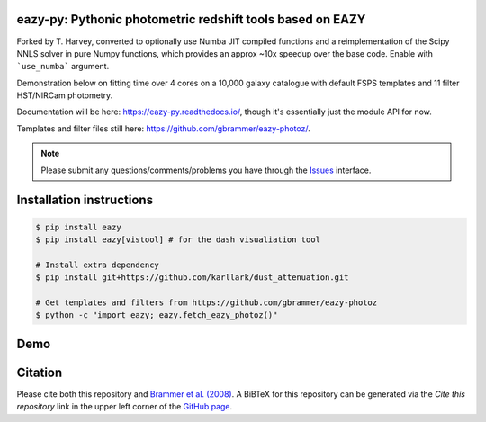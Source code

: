 .. image:: https://github.com/gbrammer/eazy-py/actions/workflows/python-package.yml/badge.svg
   :target: https://github.com/gbrammer/eazy-py/actions

.. image:: https://badge.fury.io/py/eazy.svg
    :target: https://badge.fury.io/py/eazy

.. image:: https://zenodo.org/badge/DOI/10.5281/zenodo.5012705.svg
   :target: https://doi.org/10.5281/zenodo.5012705


eazy-py: Pythonic photometric redshift tools based on EAZY
~~~~~~~~~~~~~~~~~~~~~~~~~~~~~~~~~~~~~~~~~~~~~~~~~~~~~~~~~~

Forked by T. Harvey, converted to optionally use Numba JIT compiled functions and a reimplementation of the Scipy NNLS solver in pure Numpy functions,
which provides an approx ~10x speedup over the base code. Enable with ```use_numba``` argument. 

Demonstration below on fitting time over 4 cores on a 10,000 galaxy catalogue with default FSPS templates and 11 filter HST/NIRCam photometry.

.. image:: https://github.com/tHarvey303/eazy-py/blob/master/scripts/performance.png

Documentation will be here: https://eazy-py.readthedocs.io/, though it's essentially just the module API for now.

Templates and filter files still here: https://github.com/gbrammer/eazy-photoz/.

.. note::
    Please submit any questions/comments/problems you have through the `Issues <https://github.com/gbrammer/eazy-py/issues>`_ interface.

Installation instructions
~~~~~~~~~~~~~~~~~~~~~~~~~

.. code:: bash

    $ pip install eazy
    $ pip install eazy[vistool] # for the dash visualiation tool

    # Install extra dependency
    $ pip install git+https://github.com/karllark/dust_attenuation.git

    # Get templates and filters from https://github.com/gbrammer/eazy-photoz
    $ python -c "import eazy; eazy.fetch_eazy_photoz()"

Demo
~~~~

.. image:: https://colab.research.google.com/assets/colab-badge.svg
 :target: https://colab.research.google.com/github/gbrammer/eazy-py/blob/master/docs/examples/HDFN-demo.ipynb

.. image:: https://mybinder.org/badge_logo.svg
 :target: https://mybinder.org/v2/gh/gbrammer/eazy-py/HEAD?filepath=docs%2Fexamples%2FHDFN-demo.ipynb


Citation
~~~~~~~~
Please cite both this repository and `Brammer et al. (2008) <https://ui.adsabs.harvard.edu/abs/2008ApJ...686.1503B/abstract>`_. A BiBTeX for this repository can be generated via the *Cite this repository* link in the upper left corner of the `GitHub page <https://github.com/gbrammer/eazy-py>`_.
